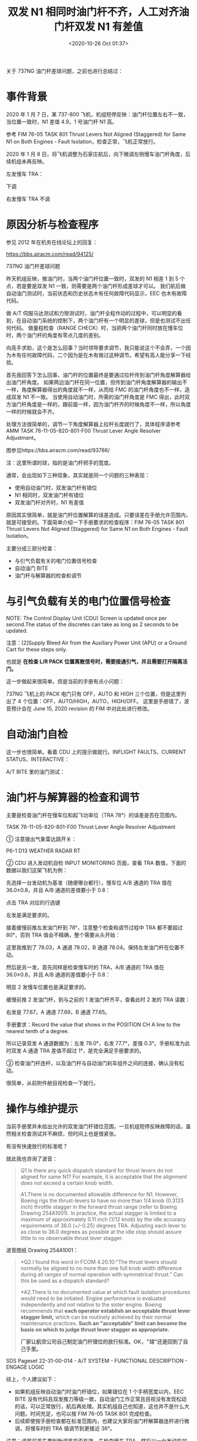 # -*- eval: (setq org-download-image-dir (concat default-directory "./static/双发 N1 相同时油门杆不齐，人工对齐油门杆双发 N1 有差值/")); -*-
:PROPERTIES:
:ID:       B819C454-C171-43DB-96E3-77518C255E22
:END:
#+LATEX_CLASS: my-article

#+DATE: <2020-10-26 Oct 01:37>
#+TITLE: 双发 N1 相同时油门杆不齐，人工对齐油门杆双发 N1 有差值

关于 737NG 油门杆差球问题，之前也进行总结过：

* 事件背景
2020 年 1 月 7 日，某 737-800 飞机，机组短停反映：油门杆位置左右不一致，当位置一致时，N1 差值 4.9，1 号油门杆 N1 高。

[[file:./static/双发 N1 相同时油门杆不齐，人工对齐油门杆双发 N1 有差值/7924.jpeg]]

参考 FIM 76-05 TASK 801 Thrust Levers Not Aligned (Staggered) for Same N1 on Both Engines - Fault Isolation，检查正常，飞机正常放行。

2020 年 1 月 8 日，将飞机调整为石家庄航后，向下微调左侧慢车油门杆角度，后续机组未再反映。

左发慢车 TRA：

[[file:./static/双发 N1 相同时油门杆不齐，人工对齐油门杆双发 N1 有差值/42784.jpeg]]

下调

[[file:./static/双发 N1 相同时油门杆不齐，人工对齐油门杆双发 N1 有差值/9868.jpeg]]

右发慢车 TRA 不调

[[file:./static/双发 N1 相同时油门杆不齐，人工对齐油门杆双发 N1 有差值/10467.jpeg]]


* 原因分析与检查程序
参见 2012 年在机务在线论坛上的回复：

https://bbs.airacm.com/read/94125/

737NG 油门杆差球问题

昨天机组反映，推油门时，当两个油门杆位置一致时，双发的 N1 相差 1 到 5 个点，若是要是双发 N1 一致，则需要是两个油门杆形成差球才可以。
我们航后做自动油门测试时，当前状态和历史状态木有任何故障代码显示，EEC 也木有故障代码。

做 A/T 伺服马达测试和力矩测试时，油门杆全程作动的过程中，可以明显的看到，在自动油门系统的控制下，两个油门杆有一个明显的差球，但是也测试不出任何代码。
做量程检查（RANGE CHECK）时，当把两个油门杆同时放在慢车位时，两个油门杆的角度有零点几度的差别。

向高手求助，这个是怎么回事？当时领导要求调节，我只能说这个不会弄，一个因为木有任何故障代码，二个因为是在木有做过这种调节。希望有高人能分享一下经验。

首先我回答下怎么回事，油门杆的位置最终是要通过拉杆传到油门杆角度解算器给出油门杆角度。
如果两边油门杆在同一位置，但传到油门杆角度解算器的输出不一样，角度解算器得出的角度就不一样，从而给 FMC 的油门杆角度也不一样，造成双发 N1 不一致。
当使用自动油门时，所需的油门杆角度是 FMC 得出，此时双方油门杆角度是一样的，跟前面一样，因为油门杆齐的时候角度不一样，所以角度一样的时候就会不齐。

处理方法很简单的，调节一下角度解算器上拉杆长度就行了，具体程序请参考 AMM TASK 76-11-05-820-801-F00 Thrust Lever Angle Resolver Adjustment。

图参见https://bbs.airacm.com/read/93786/

注：这里所谓的球，指的是油门杆把手的宽度。

通常，会出现如下三种现象，其实就是同一个问题的三种表现：

- 使用自动油门时，双发油门杆有错位
- N1 相同时，双发油门杆有错位
- 双发油门杆对齐时，N1 有差值

原因其实很简单，就是油门杆位置解算的误差造成。只要误差在手册允许范围内，就是可接受的。下面简单介绍一下手册要求的检查程序：FIM 76-05 TASK 801 Thrust Levers Not Aligned (Staggered) for Same N1 on Both Engines - Fault Isolation。

主要分成三部分检查：
- 与引气负载有关的电门位置信号检查
- 自动油门 BITE
- 油门杆与解算器的检查和调节

* 与引气负载有关的电门位置信号检查

[[file:./static/双发 N1 相同时油门杆不齐，人工对齐油门杆双发 N1 有差值/24366.jpeg]]

[[file:./static/双发 N1 相同时油门杆不齐，人工对齐油门杆双发 N1 有差值/24680.jpeg]]

NOTE: The Control Display Unit (CDU) Screen is updated once per second.The status of the discretes can take as long as 2 seconds to be updated.

注意：[2]Supply Bleed Air from the Auxiliary Power Unit (APU) or a Ground Cart for these steps only.

也就是 *在检查 L/R PACK 位置离散信号时，需要接通引气，并且需要打开隔离活门。*

[[file:./static/双发 N1 相同时油门杆不齐，人工对齐油门杆双发 N1 有差值/27305.jpeg]]

[[file:./static/双发 N1 相同时油门杆不齐，人工对齐油门杆双发 N1 有差值/27602.jpeg]]

[[file:./static/双发 N1 相同时油门杆不齐，人工对齐油门杆双发 N1 有差值/27900.jpeg]]

这一步做起来很简单。但是当前的手册有点小问题：

[[file:./static/双发 N1 相同时油门杆不齐，人工对齐油门杆双发 N1 有差值/28856.jpeg]]

737NG 飞机上的 PACK 电门只有 OFF，AUTO 和 HIGH 三个位置，但是这里列出了 4 个位置：OFF，AUTO/HIGH，AUTO，HIGH/OFF。
这里是手册错了，波音预计会在 June 15, 2020 revision 的 FIM 中对此处进行修改。

[[file:./static/双发 N1 相同时油门杆不齐，人工对齐油门杆双发 N1 有差值/30266.jpeg]]

* 自动油门自检

[[file:./static/双发 N1 相同时油门杆不齐，人工对齐油门杆双发 N1 有差值/31877.jpeg]]

这一步也很简单。看着 CDU 上的提示做就行。INFLIGHT FAULTS、CURRENT STATUS、INTERACTIVE：

[[file:./static/双发 N1 相同时油门杆不齐，人工对齐油门杆双发 N1 有差值/32879.jpeg]]

[[file:./static/双发 N1 相同时油门杆不齐，人工对齐油门杆双发 N1 有差值/33231.jpeg]]

A/T BITE 里的油门测试：

[[file:./static/双发 N1 相同时油门杆不齐，人工对齐油门杆双发 N1 有差值/34237.jpeg]]

[[file:./static/双发 N1 相同时油门杆不齐，人工对齐油门杆双发 N1 有差值/34538.jpeg]]

* 油门杆与解算器的检查和调节

[[file:./static/双发 N1 相同时油门杆不齐，人工对齐油门杆双发 N1 有差值/36885.jpeg]]

主要是检查油门杆在慢车位和起飞功率位（TRA 78°）的误差是否在范围内。

TASK 76-11-05-820-801-F00 Thrust Lever Angle Resolver Adjustment

① 注意拨出气象雷达跳开关：

P6-1 D13 WEATHER RADAR RT

② CDU 进入发动机自检 INPUT MONITORING 页面，查看 TRA 数值，下面的数据以我们这架飞机为例：

[[file:./static/双发 N1 相同时油门杆不齐，人工对齐油门杆双发 N1 有差值/41106.jpeg]]

先选择一台发动机为基准（随便哪台都行），慢车位 A/B 通道的 TRA 值在 36.0±0.8，并且 A/B 通道的差值要小于 0.8：

[[file:./static/双发 N1 相同时油门杆不齐，人工对齐油门杆双发 N1 有差值/42062.jpeg]]

点击 TRA 对应的行选键

[[file:./static/双发 N1 相同时油门杆不齐，人工对齐油门杆双发 N1 有差值/42784.jpeg]]

左发是满足要求的。

[[file:./static/双发 N1 相同时油门杆不齐，人工对齐油门杆双发 N1 有差值/44445.jpeg]]

接着缓慢前推左发油门杆到 78°，注意整个检查和调节过程中 TRA 都不要超过 80°，否则 TRA 值会不精确，整个需要从头开始：

[[file:./static/双发 N1 相同时油门杆不齐，人工对齐油门杆双发 N1 有差值/45860.jpeg]]

这里我推到了 78.03，A 通道 78.02，B 通道 78.04。保持左发油门杆在位置不动。

然后是另一发，首先同样是检查慢车时的 TRA，A/B 通道的 TRA 值在 36.0±0.8，并且 A/B 通道的差值要小于 0.8：

[[file:./static/双发 N1 相同时油门杆不齐，人工对齐油门杆双发 N1 有差值/46957.jpeg]]

明显 2 发慢车位置也是满足要求的。

[[file:./static/双发 N1 相同时油门杆不齐，人工对齐油门杆双发 N1 有差值/47680.jpeg]]

缓慢前推 2 发油门杆，到与之前的 1 发油门杆齐平，查看此时 2 发的 TRA 读数：

[[file:./static/双发 N1 相同时油门杆不齐，人工对齐油门杆双发 N1 有差值/48324.jpeg]]

右发是 77.67，A 通道 77.69，B 通道 77.65。

手册要求：Record the value that shows in the POSITION CH A line to the nearest tenth of a degree.

所以记录双发 A 通道数据为：左发 78.0°，右发 77.7°，差值 0.3°。手册标准为此时双发 A 通道 TRA 差值不超过 1°，是完全满足手册要求的。

③ 检查油门杆连杆，以及油门杆与自动油门刹车组件之间的连接，确认没有松动。

[[file:./static/双发 N1 相同时油门杆不齐，人工对齐油门杆双发 N1 有差值/50164.jpeg]]

很简单，从前附件舱目视检查一下就行。

[[file:./static/双发 N1 相同时油门杆不齐，人工对齐油门杆双发 N1 有差值/50781.jpeg]]

* 操作与维护提示
当前手册里并未给出允许的双发油门杆错位范围，一旦机组短停反映故障的话，虽然相关检查测试并不麻烦，但时间上也是很紧张。

有没有快速放行的标准呢？

就此我也咨询了波音：

#+BEGIN_QUOTE
Q1.Is there any quick dispatch standard for thrust levers do not aligned for same N1? For example, it is acceptable that the alignment does not exceed a certain knob width.

A1.There is no documented allowable difference for N1. However, Boeing rigs the thrust-levers to have no more than 1/4 knob (0.3125 inch) throttle stagger in the forward thrust range (refer to Boeing Drawing 254A1001).
In practice, the actual stagger is limited to a maximum of approximately 0.11 inch (1/12 knob) by the idle accuracy requirements of 36.0 (+/-0.25) degrees TRA.
Adjusting each lever to as close to 36.0 degrees as possible at the idle stop should assure little to no observable thrust lever stagger.
#+END_QUOTE

波音图纸 Drawing 254A1001：

[[file:./static/双发 N1 相同时油门杆不齐，人工对齐油门杆双发 N1 有差值/61680.jpeg]]

[[file:./static/双发 N1 相同时油门杆不齐，人工对齐油门杆双发 N1 有差值/61976.jpeg]]

#+BEGIN_QUOTE
*Q2.I found this word in FCOM 4.20.10:"The thrust levers should normally be aligned to no more than one full knob width difference
during all ranges of normal operation with symmetrical thrust." Can this be used as a dispatch standard?

*A2.There is no documented value at which fault isolation procedures would need to be initiated.
Engine performance is evaluated independently and not relative to the sister engine.
Boeing recommends that *each operator establish an acceptable thrust lever stagger limit,* which can be routinely achieved by their normal maintenance practices.
*Such an "acceptable" limit can become the basis on which to judge thrust lever stagger as appropriate.*

*厂家让航空公司自己制定油门杆错位的放行标准。OK，"球"还是回到了自己手里。*
#+END_QUOTE

[[file:./static/双发 N1 相同时油门杆不齐，人工对齐油门杆双发 N1 有差值/62955.jpeg]]

[[file:./static/双发 N1 相同时油门杆不齐，人工对齐油门杆双发 N1 有差值/63362.jpeg]]

SDS Pageset 22-31-00-014 - A/T SYSTEM - FUNCTIONAL DESCRIPTION - ENGAGE LOGIC

综上，个人建议如下：
- 如果机组反映自动油门时油门杆错位，如果错位在 1 个手柄宽度以内，EEC BITE 没有代码且双发推力等级一致，自动油门工作正常且目视没有发现松动的话，可以正常放行，航后再处理。其实机组自己也知道，这也并不是什么大问题。时间充足，也可以按 FIM 76-05 TASK 801 完成检查。
- 后续即使按手册检查都在标准范围内，也建议大家将油门杆解算器连杆进行微调，将慢车时的 TRA 值调节到更接近 36°。
注意：调节前首先要判断调节是否有效。先检查慢车 TRA，然后以一台发动机的 TRA 78°为参考，检查另一发此时的 TRA 值：

- 如果 TRA 比参考发动机的 TRA 大，慢车的 TRA 也必须要比参考发动机大

- 如果 TRA 比参考发动机的 TRA 小，慢车的 TRA 也必须要比参考发动机小

如果慢车和起飞 TRA 双发相比的结果不一样，就不是调节连杆能解决的了。此时，只要按 FIM 76-05 TASK 801 检查在范围内，误差在允许范围内的。

还是那句话， *维护标准应该比放行标准高！* 能将误差给调小一点，为什么就不能给调一下呢？

调节起来也很简单：

[[file:./static/双发 N1 相同时油门杆不齐，人工对齐油门杆双发 N1 有差值/2021-01-31_19-40-53_screenshot.jpg]]

[[file:./static/双发 N1 相同时油门杆不齐，人工对齐油门杆双发 N1 有差值/69309.jpeg]]

[[file:./static/双发 N1 相同时油门杆不齐，人工对齐油门杆双发 N1 有差值/2021-02-14_10-23-30_Image16.png]]

拆掉固定螺栓【2】【4】后，松开调节螺母【6】，转动杆端就行，往长了调（下）是将 TRA 增加，往短了调（上）是将 TRA 减小。

调的时候半圈一调，通常情况下调半圈就够了。

调节螺母的拧紧力矩 95-160 磅寸，固定螺母开口销 BACP18BC02A03P。调完以后再重复前面的慢车和 78° TRA 对比检查，确认调整结果正确。测试完恢复拨出的跳开关。

最后，关于自动油门伺服马达测试：

注意：这个测试过程中油门杆是否能对齐，不作为排故的参考。因为这里有可能是马达运动的速度差异。

* 推荐阅读
[[http://mp.weixin.qq.com/s?__biz=MzAwNzkyMTg1Mg==&mid=2247490209&idx=1&sn=02d14c2fb335333ad88177e97f8dbed0&chksm=9b779372ac001a649af0a9a5eba5c61863026de0177cf16311d3aa7c47f1cf4f7d6a6c4437ff&scene=21#wechat_redirect][737NG自动油门电门包M1766/M1767更换调节测试]]
